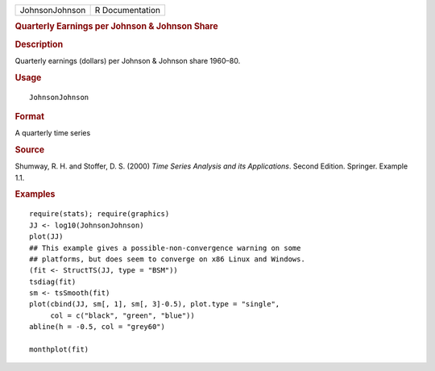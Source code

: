 .. container::

   .. container::

      ============== ===============
      JohnsonJohnson R Documentation
      ============== ===============

      .. rubric:: Quarterly Earnings per Johnson & Johnson Share
         :name: quarterly-earnings-per-johnson-johnson-share

      .. rubric:: Description
         :name: description

      Quarterly earnings (dollars) per Johnson & Johnson share 1960–80.

      .. rubric:: Usage
         :name: usage

      ::

         JohnsonJohnson

      .. rubric:: Format
         :name: format

      A quarterly time series

      .. rubric:: Source
         :name: source

      Shumway, R. H. and Stoffer, D. S. (2000) *Time Series Analysis and
      its Applications*. Second Edition. Springer. Example 1.1.

      .. rubric:: Examples
         :name: examples

      ::

         require(stats); require(graphics)
         JJ <- log10(JohnsonJohnson)
         plot(JJ)
         ## This example gives a possible-non-convergence warning on some
         ## platforms, but does seem to converge on x86 Linux and Windows.
         (fit <- StructTS(JJ, type = "BSM"))
         tsdiag(fit)
         sm <- tsSmooth(fit)
         plot(cbind(JJ, sm[, 1], sm[, 3]-0.5), plot.type = "single",
              col = c("black", "green", "blue"))
         abline(h = -0.5, col = "grey60")

         monthplot(fit)
